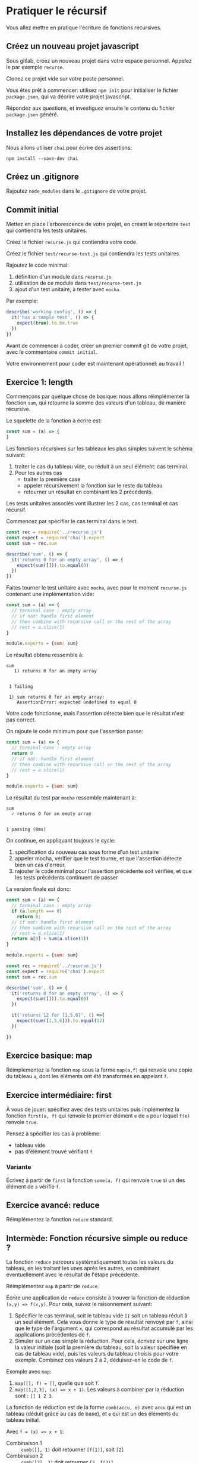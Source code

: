 * Pratiquer le récursif

Vous allez mettre en pratique l'écriture de fonctions récursives.

** Créez un nouveau projet javascript

Sous gitlab, créez un nouveau projet dans votre espace personnel. Appelez le par
exemple =recurse=.

Clonez ce projet vide sur votre poste personnel.

Vous êtes prêt à commencer: utilisez =npm init= pour initialiser le fichier
=package.json=, qui va décrire votre projet javascript.

Répondez aux questions, et investiguez ensuite le contenu du fichier
=package.json= généré.

** Installez les dépendances de votre projet

Nous allons utiliser =chai= pour écrire des assertions:

#+BEGIN_SRC shell
npm install --save-dev chai
#+END_SRC

** Créez un .gitignore

Rajoutez =node_modules= dans le =.gitignore= de votre projet.

** Commit initial

Mettez en place l'arborescence de votre projet, en créant le répertoire =test=
qui contiendra les tests unitaires.

Créez le fichier =recurse.js= qui contiendra votre code.

Créez le fichier =test/recurse-test.js= qui contiendra les tests unitaires.

Rajoutez le code minimal:

1. définition d'un module dans =recurse.js=
2. utilisation de ce module dans =test/recurse-test.js=
3. ajout d'un test unitaire, à tester avec =mocha=.

Par exemple:

#+BEGIN_SRC javascript
describe('working config', () => {
  it('has a sample test', () => {
    expect(true).to.be.true
  })
})
#+END_SRC


Avant de commencer à coder, créer un premier commit git de votre projet, avec le
commentaire =commit initial=.

Votre environnement pour coder est maintenant opérationnel: au travail !

** Exercice 1: length

Commençons par quelque chose de basique: nous allons réimplémenter la fonction
=sum=, qui retourne la somme des valeurs d'un tableau, de manière récursive.

Le squelette de la fonction à écrire est:

#+BEGIN_SRC javascript
const sum = (a) => {
}
#+END_SRC

Les fonctions récursives sur les tableaux les plus simples suivent le schéma
suivant:

1. traiter le cas du tableau vide, ou réduit à un seul élément: cas terminal.
2. Pour les autres cas
  - traiter la première case
  - appeler récursivement la fonction sur le reste du tableau
  - retourner un résultat en combinant les 2 précédents.

Les tests unitaires associés vont illustrer les 2 cas, cas terminal et cas
récursif.

Commencez par spécifier le cas terminal dans le test.

#+BEGIN_SRC javascript
const rec = require('../recurse.js')
const expect = require('chai').expect
const sum = rec.sum

describe('sum', () => {
  it('returns 0 for an empty array', () => {
    expect(sum([])).to.equal(0)
  })
})
#+END_SRC

Faites tourner le test unitaire avec =mocha=, avec pour le moment =recurse.js=
contenant une implémentation vide:

#+BEGIN_SRC javascript
const sum = (a) => {
  // terminal case : empty array
  // if not: handle first element
  // then combine with recursive call on the rest of the array
  // rest = a.slice(1)
}

module.exports = {sum: sum}
#+END_SRC

Le résultat obtenu ressemble à:

#+BEGIN_EXAMPLE
 sum
    1) returns 0 for an empty array


  1 failing

  1) sum returns 0 for an empty array:
     AssertionError: expected undefined to equal 0
#+END_EXAMPLE

Votre code fonctionne, mais l'assertion détecte bien que le résultat n'est pas
correct.

On rajoute le code minimum pour que l'assertion passe:

#+BEGIN_SRC javascript
const sum = (a) => {
  // terminal case : empty array
  return 0
  // if not: handle first element
  // then combine with recursive call on the rest of the array
  // rest = a.slice(1)
}

module.exports = {sum: sum}
#+END_SRC

Le résultat du test par =mocha= ressemble maintenant à:

#+BEGIN_EXAMPLE
  sum
    ✓ returns 0 for an empty array


  1 passing (8ms)
#+END_EXAMPLE

On continue, en appliquant toujours le cycle:

1. spécification du nouveau cas sous forme d'un test unitaire
2. appeler mocha, vérifier que le test tourne, et que l'assertion détecte bien
   un cas d'erreur.
3. rajouter le code minimal pour l'assertion précédente soit vérifiée, et que
   les tests précédents continuent de passer

La version finale est donc:
#+BEGIN_SRC javascript
const sum = (a) => {
  // terminal case : empty array
  if (a.length === 0)
    return 0;
  // if not: handle first element
  // then combine with recursive call on the rest of the array
  // rest = a.slice(1)
  return a[0] + sum(a.slice(1))
}

module.exports = {sum: sum}
#+END_SRC

#+BEGIN_SRC javascript
const rec = require('../recurse.js')
const expect = require('chai').expect
const sum = rec.sum

describe('sum', () => {
  it('returns 0 for an empty array', () => {
    expect(sum([])).to.equal(0)
  })

  it('returns 12 for [1,5,6]', () =>{
    expect(sum([1,5,6])).to.equal(12)
  })

})
#+END_SRC

** Exercice basique: map

Réimplementez la fonction =map= sous la forme =map(a,f)= qui renvoie une copie
du tableau =a=, dont les éléments ont été transformés en appelant =f=.

** Exercice intermédiaire: first

À vous de jouer: spécifiez avec des tests unitaires puis implémentez la fonction
=first(a, f)= qui renvoie le premier élément =e= de =a= pour lequel =f(e)=
renvoie =true=.

Pensez à spécifier les cas à problème:
- tableau vide
- pas d'élément trouvé vérifiant =f=

*** Variante

Écrivez à partir de =first= la fonction =some(a, f)= qui renvoie =true= si un
des élément de =a= vérifie =f=. 

** Exercice avancé: reduce

Réimplémentez la fonction =reduce= standard.

** Intermède: Fonction récursive simple ou reduce ?

La fonction =reduce= parcours systématiquement toutes les valeurs du tableau, en
les traitant les unes après les autres, en combinant éventuellement avec le
résultat de l'étape précédente.

Réimplémentez =map= à partir de =reduce=.

Écrire une application de =reduce= consiste à trouver la fonction de réduction
=(x,y) => f(x,y)=. Pour cela, suivez le raisonnement suivant:

1. Spécifier le cas terminal, soit le tableau vide =[]= soit un tableau réduit à
   un seul élément. Cela vous donne le type de résultat renvoyé par =f=, ainsi
   que le type de l'argument =x=, qui correspond au résultat accumulé par les
   applications précédentes de =f=.
2. Simuler sur un cas simple la réduction. Pour cela, écrivez sur une ligne la
   valeur initiale (soit la première du tableau, soit la valeur spécifiée en cas
   de tableau vide), puis les valeurs du tableau choisis pour votre exemple.
   Combinez ces valeurs 2 à 2, déduisez-en le code de =f=.

Exemple avec =map=:

1. =map([], f) = []=, quelle que soit =f=.
2. =map([1,2,3], (x) => x + 1)=. Les valeurs à combiner par la réduction sont :
   =[] 1 2 3=. 

La fonction de réduction est de la forme =comb(accu, e)= avec =accu= qui est un
tableau (déduit grâce au cas de base), et =e= qui est un des éléments du tableau
initial.

Avec ~f = (x) => x + 1~: 

- Combinaison 1 :: =comb([], 1)= doit retourner =[f(1)]=, soit =[2]=
- Combinaison 2 :: =comb([2], 2)= doit retourner =[2, f(2)]=

On voit rapidement que ~comb = (accu, e) => {accu.push(f(e)); return accu}~

Le résultat final est donc:

#+BEGIN_SRC javascript
const map = (a, f) => a.reduce((accu, e) => {accu.push(f(e)); return accu}, [])
#+END_SRC

Spécifiez cette fonction par des tests unitaires.

*** filter avec reduce

Spécifiez et implémenter =filter= avec =reduce=.
*** all avec reduce

Spécifiez et implémentez la fonction =all(a, f)= qui renvoie =true= si tous les
éléments =e= de =a= vérifient ~f(e) === true~. Utilisez =reduce= pour cela.

*** first/some avec reduce

Spécifiez et implémentez =first= ou =some= avec =reduce=.
Vous devriez pouvoir recycler les tests précédents.

Pourquoi cette implémentation n'est-elle pas préférable à la précédente ?

Pensez en nombre d'opérations à effectuer.

